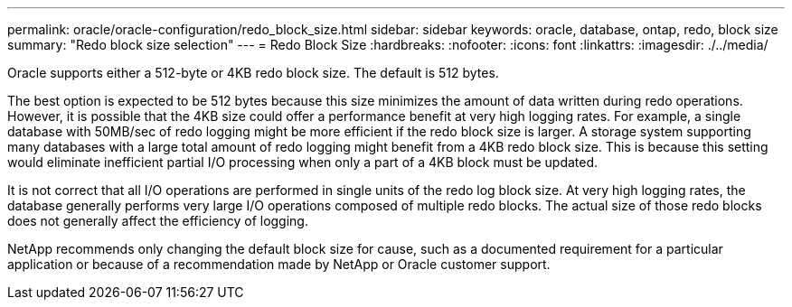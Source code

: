 ---
permalink: oracle/oracle-configuration/redo_block_size.html
sidebar: sidebar
keywords: oracle, database, ontap, redo, block size
summary: "Redo block size selection"
---
= Redo Block Size
:hardbreaks:
:nofooter:
:icons: font
:linkattrs:
:imagesdir: ./../media/

[.lead]
Oracle supports either a 512-byte or 4KB redo block size. The default is 512 bytes.

The best option is expected to be 512 bytes because this size minimizes the amount of data written during redo operations. However, it is possible that the 4KB size could offer a performance benefit at very high logging rates. For example, a single database with 50MB/sec of redo logging might be more efficient if the redo block size is larger. A storage system supporting many databases with a large total amount of redo logging might benefit from a 4KB redo block size. This is because this setting would eliminate inefficient partial I/O processing when only a part of a 4KB block must be updated.

It is not correct that all I/O operations are performed in single units of the redo log block size. At very high logging rates, the database generally performs very large I/O operations composed of multiple redo blocks. The actual size of those redo blocks does not generally affect the efficiency of logging.

NetApp recommends only changing the default block size for cause, such as a documented requirement for a particular application or because of a recommendation made by NetApp or Oracle customer support.
